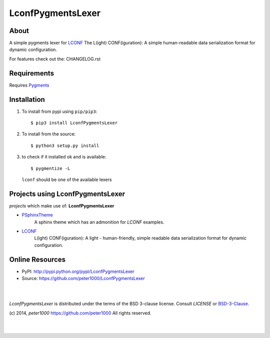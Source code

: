 ==================
LconfPygmentsLexer
==================

About
=====
A simple pygments lexer for `LCONF <https://github.com/peter1000/LCONF>`_
The L(ight) CONF(iguration): A simple human-readable data serialization format for dynamic configuration.

For features check out the: CHANGELOG.rst


Requirements
============
Requires `Pygments <http://pygments.org/>`_


Installation
============
#. To install from pypi using ``pip/pip3``::

   $ pip3 install LconfPygmentsLexer

#. To install from the source::

   $ python3 setup.py install

#. to check if it installed ok and is available::

   $ pygmentize -L

   ``lconf`` should be one of the available lexers


Projects using LconfPygmentsLexer
=================================

`projects` which make use of: **LconfPygmentsLexer**

- `PSphinxTheme <https://github.com/peter1000/PSphinxTheme>`_
   A sphinx theme which has an admonition for `LCONF` examples.

- `LCONF <https://github.com/peter1000/LCONF>`_
   L(ight) CONF(iguration): A light - human-friendly, simple readable data serialization format for dynamic configuration.


Online Resources
================
- PyPI:       http://pypi.python.org/pypi/LconfPygmentsLexer
- Source:     https://github.com/peter1000/LconfPygmentsLexer

|
|

`LconfPygmentsLexer` is distributed under the terms of the BSD 3-clause license.
Consult `LICENSE` or `BSD-3-Clause <http://opensource.org/licenses/BSD-3-Clause>`_.

(c) 2014, `peter1000` https://github.com/peter1000
All rights reserved.

|
|
